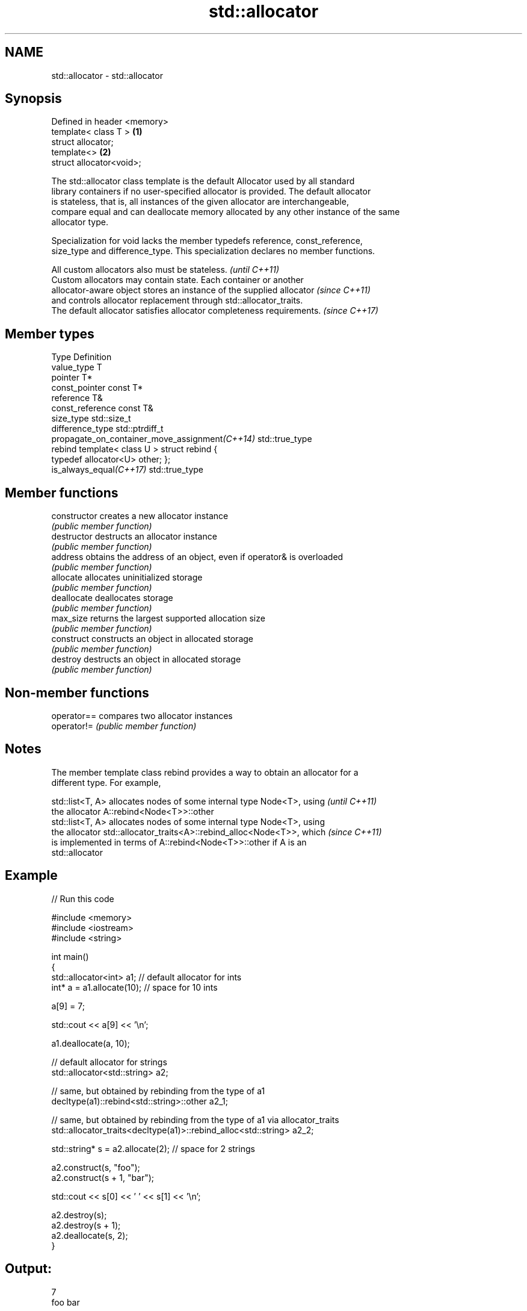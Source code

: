 .TH std::allocator 3 "Nov 25 2015" "2.1 | http://cppreference.com" "C++ Standard Libary"
.SH NAME
std::allocator \- std::allocator

.SH Synopsis
   Defined in header <memory>
   template< class T >        \fB(1)\fP
   struct allocator;
   template<>                 \fB(2)\fP
   struct allocator<void>;

   The std::allocator class template is the default Allocator used by all standard
   library containers if no user-specified allocator is provided. The default allocator
   is stateless, that is, all instances of the given allocator are interchangeable,
   compare equal and can deallocate memory allocated by any other instance of the same
   allocator type.

   Specialization for void lacks the member typedefs reference, const_reference,
   size_type and difference_type. This specialization declares no member functions.

   All custom allocators also must be stateless.                          \fI(until C++11)\fP
   Custom allocators may contain state. Each container or another
   allocator-aware object stores an instance of the supplied allocator    \fI(since C++11)\fP
   and controls allocator replacement through std::allocator_traits.
   The default allocator satisfies allocator completeness requirements.   \fI(since C++17)\fP

.SH Member types

   Type                                          Definition
   value_type                                    T
   pointer                                       T*
   const_pointer                                 const T*
   reference                                     T&
   const_reference                               const T&
   size_type                                     std::size_t
   difference_type                               std::ptrdiff_t
   propagate_on_container_move_assignment\fI(C++14)\fP std::true_type
   rebind                                        template< class U > struct rebind {
                                                 typedef allocator<U> other; };
   is_always_equal\fI(C++17)\fP                        std::true_type

.SH Member functions

   constructor   creates a new allocator instance
                 \fI(public member function)\fP 
   destructor    destructs an allocator instance
                 \fI(public member function)\fP 
   address       obtains the address of an object, even if operator& is overloaded
                 \fI(public member function)\fP 
   allocate      allocates uninitialized storage
                 \fI(public member function)\fP 
   deallocate    deallocates storage
                 \fI(public member function)\fP 
   max_size      returns the largest supported allocation size
                 \fI(public member function)\fP 
   construct     constructs an object in allocated storage
                 \fI(public member function)\fP 
   destroy       destructs an object in allocated storage
                 \fI(public member function)\fP 

.SH Non-member functions

   operator== compares two allocator instances
   operator!= \fI(public member function)\fP 

.SH Notes

   The member template class rebind provides a way to obtain an allocator for a
   different type. For example,

   std::list<T, A> allocates nodes of some internal type Node<T>, using   \fI(until C++11)\fP
   the allocator A::rebind<Node<T>>::other
   std::list<T, A> allocates nodes of some internal type Node<T>, using
   the allocator std::allocator_traits<A>::rebind_alloc<Node<T>>, which   \fI(since C++11)\fP
   is implemented in terms of A::rebind<Node<T>>::other if A is an
   std::allocator

.SH Example

   
// Run this code

 #include <memory>
 #include <iostream>
 #include <string>
  
 int main()
 {
     std::allocator<int> a1; // default allocator for ints
     int* a = a1.allocate(10); // space for 10 ints
  
     a[9] = 7;
  
     std::cout << a[9] << '\\n';
  
     a1.deallocate(a, 10);
  
     // default allocator for strings
     std::allocator<std::string> a2;
  
     // same, but obtained by rebinding from the type of a1
     decltype(a1)::rebind<std::string>::other a2_1;
  
     // same, but obtained by rebinding from the type of a1 via allocator_traits
     std::allocator_traits<decltype(a1)>::rebind_alloc<std::string> a2_2;
  
     std::string* s = a2.allocate(2); // space for 2 strings
  
     a2.construct(s, "foo");
     a2.construct(s + 1, "bar");
  
     std::cout << s[0] << ' ' << s[1] << '\\n';
  
     a2.destroy(s);
     a2.destroy(s + 1);
     a2.deallocate(s, 2);
 }

.SH Output:

 7
 foo bar

.SH See also

   allocator_traits         provides information about allocator types
   \fI(C++11)\fP                  \fI(class template)\fP 
   scoped_allocator_adaptor implements multi-level allocator for multi-level containers
   \fI(C++11)\fP                  \fI(class template)\fP 
   uses_allocator           checks if the specified type supports uses-allocator
   \fI(C++11)\fP                  construction
                            \fI(class template)\fP 
